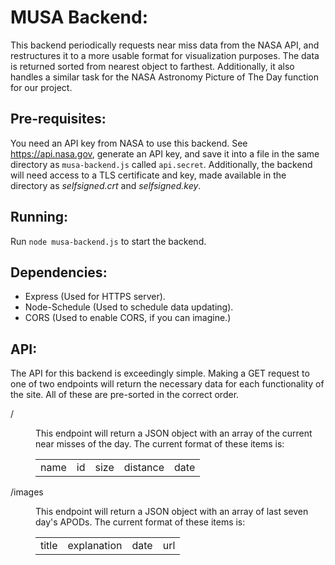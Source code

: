 * MUSA Backend:
This backend periodically requests near miss data from the NASA API, and
restructures it to a more usable format for visualization purposes. The data is
returned sorted from nearest object to farthest. Additionally, it also handles a
similar task for the NASA Astronomy Picture of The Day function for our project. 

** Pre-requisites:
You need an API key from NASA to use this backend. See [[https://api.nasa.gov]],
generate an API key, and save it into a file in the same directory as
=musa-backend.js= called =api.secret=. Additionally, the backend will need access to
a TLS certificate and key, made available in the directory as /selfsigned.crt/ and
/selfsigned.key/. 

** Running:
Run =node musa-backend.js= to start the backend.

** Dependencies:
- Express (Used for HTTPS server).
- Node-Schedule (Used to schedule data updating).
- CORS (Used to enable CORS, if you can imagine.)

** API:
The API for this backend is exceedingly simple. Making a GET request to one of
two endpoints will return the necessary data for each functionality of the site.
All of these are pre-sorted in the correct order.

- / :: This endpoint will return a JSON object with an array of the current near
  misses of the day. The current format of these items is:
  | name | id | size | distance | date |

- /images :: This endpoint will return a JSON object with an array of last seven
  day's APODs. The current format of these items is:
  | title | explanation | date | url |
